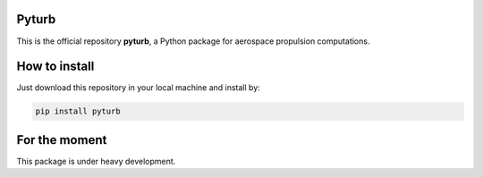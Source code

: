 Pyturb
------

|Made-with-python|
|License|
|Travis|
|Documentation Status|
|Open Source|


.. |Documentation Status| image:: https://readthedocs.org/projects/pyturb/badge/?version=latest
   :target: https://pyturb.readthedocs.io/en/latest/?badge=latest

.. |License| image:: https://img.shields.io/badge/License-MIT-blue.svg
   :target: https://github.com/jorgepiloto/pyturb/blob/master/LICENSE

.. |Made-with-python| image:: https://img.shields.io/badge/Made%20with-Python-1f425f.svg
   :target: https://www.python.org/

.. |Travis| image:: https://travis-ci.org/jorgepiloto/pyturb.svg?branch=master
   :target: https://travis-ci.org/jorgepiloto/pyturb

.. |Open Source| image:: https://badges.frapsoft.com/os/v2/open-source.png?v=103
   :target: https://github.com/jorgepiloto/pyturb/

This is the official repository  **pyturb**, a Python package for aerospace
propulsion computations.

How to install
--------------

Just download this repository in your local machine and install by:

.. code-block:: bash

   pip install pyturb

For the moment
--------------

This package is under heavy development.
